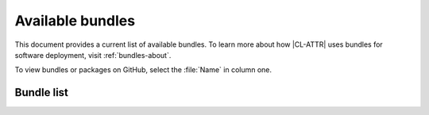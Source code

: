 .. _bundles:

Available bundles
#################

This document provides a current list of available bundles. To learn more about how |CL-ATTR| uses bundles for software deployment, visit :ref:`bundles-about`.

To view bundles or packages on GitHub, select the :file:`Name` in column one.

Bundle list
===========

.. raw:: html
   :file: bundles.html.txt

